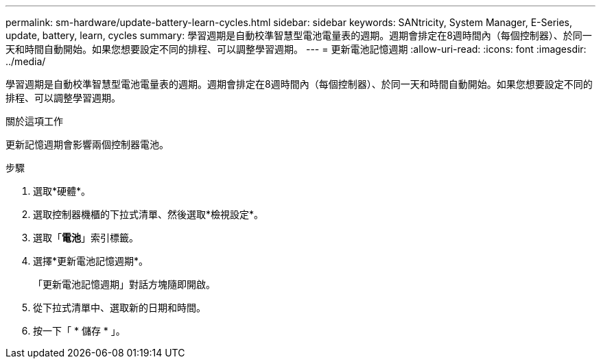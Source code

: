 ---
permalink: sm-hardware/update-battery-learn-cycles.html 
sidebar: sidebar 
keywords: SANtricity, System Manager, E-Series, update, battery, learn, cycles 
summary: 學習週期是自動校準智慧型電池電量表的週期。週期會排定在8週時間內（每個控制器）、於同一天和時間自動開始。如果您想要設定不同的排程、可以調整學習週期。 
---
= 更新電池記憶週期
:allow-uri-read: 
:icons: font
:imagesdir: ../media/


[role="lead"]
學習週期是自動校準智慧型電池電量表的週期。週期會排定在8週時間內（每個控制器）、於同一天和時間自動開始。如果您想要設定不同的排程、可以調整學習週期。

.關於這項工作
更新記憶週期會影響兩個控制器電池。

.步驟
. 選取*硬體*。
. 選取控制器機櫃的下拉式清單、然後選取*檢視設定*。
. 選取「*電池*」索引標籤。
. 選擇*更新電池記憶週期*。
+
「更新電池記憶週期」對話方塊隨即開啟。

. 從下拉式清單中、選取新的日期和時間。
. 按一下「 * 儲存 * 」。

